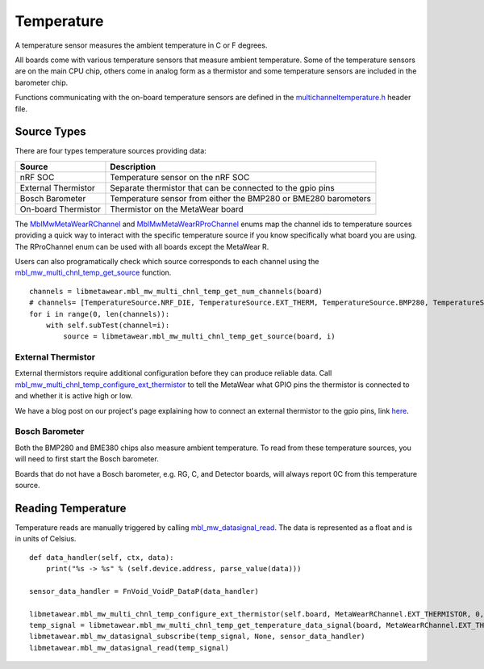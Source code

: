 .. highlight:: python

Temperature
===========
A temperature sensor measures the ambient temperature in C or F degrees.

All boards come with various temperature sensors that measure ambient temperature. Some of the temperature sensors are on the main CPU chip, others come in analog form as a thermistor and some temperature sensors are included in the barometer chip. 

Functions communicating with the on-board temperature sensors are 
defined in the `multichanneltemperature.h <https://mbientlab.com/docs/metawear/cpp/latest/multichanneltemperature_8h.html>`_ header file.  

Source Types
------------
There are four types temperature sources providing data: 

===================  ===================================================================
Source               Description
===================  ===================================================================
nRF SOC              Temperature sensor on the nRF SOC
External Thermistor  Separate thermistor that can be connected to the gpio pins
Bosch Barometer      Temperature sensor from either the BMP280 or BME280 barometers
On-board Thermistor  Thermistor on the MetaWear board
===================  ===================================================================

The 
`MblMwMetaWearRChannel <https://mbientlab.com/docs/metawear/cpp/latest/multichanneltemperature_8h.html#a96960da7a5a3d192076d4a8d645a551c>`_ and 
`MblMwMetaWearRProChannel <https://mbientlab.com/docs/metawear/cpp/latest/multichanneltemperature_8h.html#ae9fc440a8349749f72dff273ecf75f71>`_ enums 
map the channel ids to temperature sources providing a quick way to interact with the specific temperature source if you know specifically what board 
you are using.  The RProChannel enum can be used with all boards except the MetaWear R.

Users can also programatically check which source corresponds to each channel using the 
`mbl_mw_multi_chnl_temp_get_source <https://mbientlab.com/docs/metawear/cpp/latest/multichanneltemperature_8h.html#a3cf72ca4088b55db7f447d9bc5d66e78>`_ 
function. ::

    channels = libmetawear.mbl_mw_multi_chnl_temp_get_num_channels(board)
    # channels= [TemperatureSource.NRF_DIE, TemperatureSource.EXT_THERM, TemperatureSource.BMP280, TemperatureSource.PRESET_THERM]
    for i in range(0, len(channels)):
        with self.subTest(channel=i):
            source = libmetawear.mbl_mw_multi_chnl_temp_get_source(board, i)

External Thermistor
###################
External thermistors require additional configuration before they can produce reliable data.  Call 
`mbl_mw_multi_chnl_temp_configure_ext_thermistor <https://mbientlab.com/docs/metawear/cpp/latest/multichanneltemperature_8h.html#adaa6e52054fbb68b18c99fd60d57b4fa>`_ 
to tell the MetaWear what GPIO pins the thermistor is connected to and whether it is active high or low.

We have a blog post on our project's page explaining how to connect an external thermistor to the gpio pins, link 
`here <http://projects.mbientlab.com/metawear-and-thermistor/>`_.

Bosch Barometer
###############
Both the BMP280 and BME380 chips also measure ambient temperature.  To read from these temperature sources, you will need to first start the Bosch 
barometer.  

Boards that do not have a Bosch barometer, e.g. RG, C, and Detector boards, will always report 0C from this temperature source.

Reading Temperature
-------------------
Temperature reads are manually triggered by calling 
`mbl_mw_datasignal_read <https://mbientlab.com/docs/metawear/cpp/latest/datasignal_8h.html#a0a456ad1b6d7e7abb157bdf2fc98f179>`_.  The data is 
represented as a float and is in units of Celsius. ::

    def data_handler(self, ctx, data):
        print("%s -> %s" % (self.device.address, parse_value(data)))

    sensor_data_handler = FnVoid_VoidP_DataP(data_handler)

    libmetawear.mbl_mw_multi_chnl_temp_configure_ext_thermistor(self.board, MetaWearRChannel.EXT_THERMISTOR, 0, 1, 0)
    temp_signal = libmetawear.mbl_mw_multi_chnl_temp_get_temperature_data_signal(board, MetaWearRChannel.EXT_THERMISTOR)
    libmetawear.mbl_mw_datasignal_subscribe(temp_signal, None, sensor_data_handler)
    libmetawear.mbl_mw_datasignal_read(temp_signal)